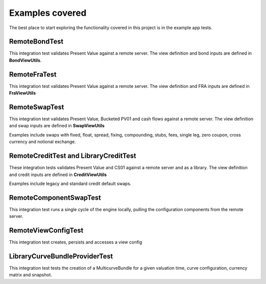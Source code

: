 ================
Examples covered
================

The best place to start exploring the functionality covered in this project is in the example app tests.

RemoteBondTest
==============

This integration test validates Present Value against a remote server. The view definition and bond inputs are defined in **BondViewUtils**.

RemoteFraTest
==============

This integration test validates Present Value against a remote server. The view definition and FRA inputs are defined in **FraViewUtils**

RemoteSwapTest
==============

This integration test validates Present Value, Bucketed PV01 and cash flows against a remote server. The view definition and swap inputs are defined in **SwapViewUtils**

Examples include swaps with fixed, float, spread, fixing, compounding, stubs, fees, single leg, zero coupon, cross currency and notional exchange.

RemoteCreditTest and LibraryCreditTest
======================================

These integration tests validates Present Value and CS01 against a remote server and as a library. The view definition and credit inputs are defined in **CreditViewUtils**

Examples include legacy and standard credit default swaps.

RemoteComponentSwapTest
=======================

This integration test runs a single cycle of the engine locally, pulling the configuration components from the remote server.

RemoteViewConfigTest
====================

This integration test creates, persists and accesses a view config

LibraryCurveBundleProviderTest
==============================

This integration test tests the creation of a MulticurveBundle for a given valuation time, curve configuration, currency matrix and snapshot.